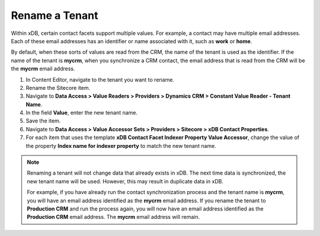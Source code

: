 Rename a Tenant
=======================

Within xDB, certain contact facets support multiple values. For example, 
a contact may have multiple email addresses. Each of these email addresses 
has an identifier or name associated with it, such as **work** or **home**.

By default, when these sorts of values are read from the CRM, the name of 
the tenant is used as the identifier. If the name of the tenant is **mycrm**, 
when you synchronize a CRM contact, the email address that is read from the 
CRM will be the **mycrm** email address.

1.	In Content Editor, navigate to the tenant you want to rename.
2.	Rename the Sitecore item.
3.	Navigate to **Data Access > Value Readers > Providers > Dynamics CRM > Constant Value Reader - Tenant Name**.
4.	In the field **Value**, enter the new tenant name.
5.	Save the item.
6.	Navigate to **Data Access > Value Accessor Sets > Providers > Sitecore > xDB Contact Properties**.
7.	For each item that uses the template 
        **xDB Contact Facet Indexer Property Value Accessor**, change  
        the value of the property **Index name for indexer property** 
        to match the new tenant name.

.. note:: 

    Renaming a tenant will not change data that already exists in xDB. 
    The next time data is synchronized, the new tenant name will be 
    used. However, this may result in duplicate data in xDB.

    For example, if you have already run the contact synchronization 
    process and the tenant name is **mycrm**, you will have an email 
    address identified as the **mycrm** email address. If you rename 
    the tenant to **Production CRM** and run the process again, you 
    will now have an email address identified as the **Production CRM** 
    email address. The **mycrm** email address will remain.

